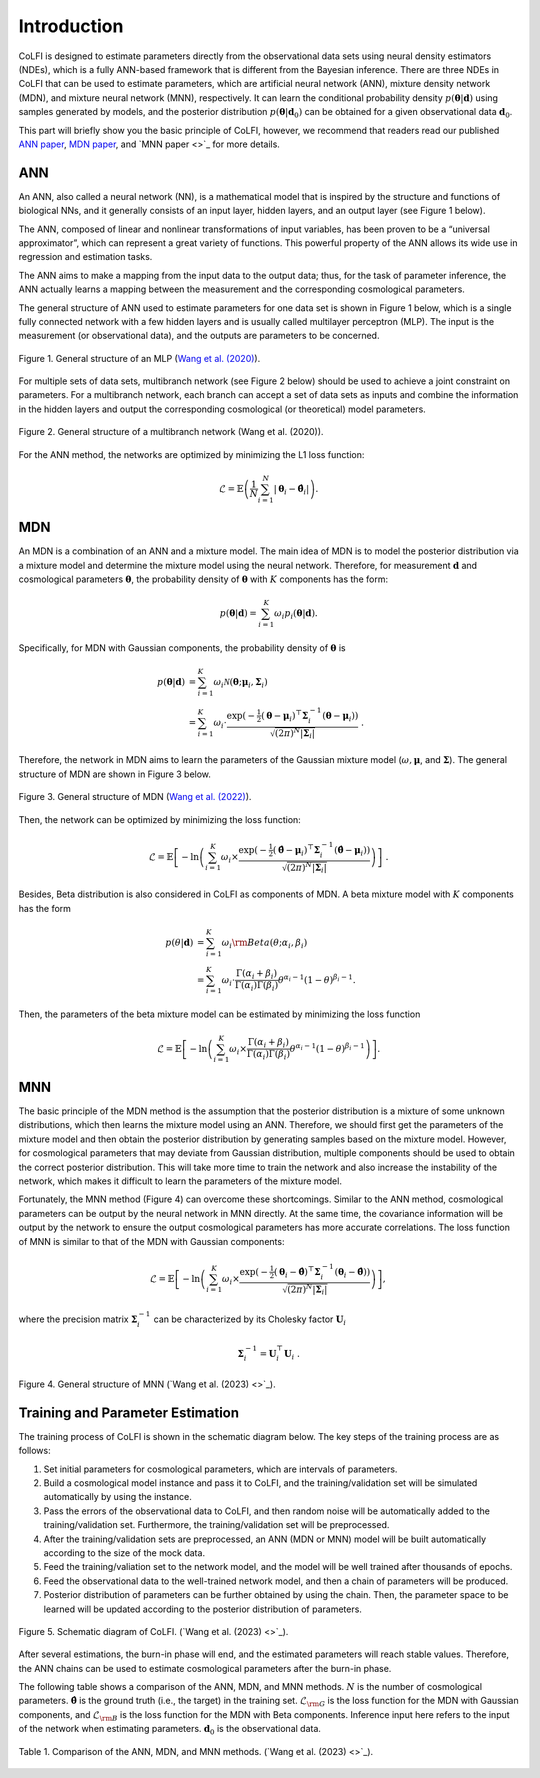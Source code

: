 .. _introduction:

Introduction
************

CoLFI is designed to estimate parameters directly from the observational data sets using neural density estimators (NDEs), which is a fully ANN-based framework that is different from the Bayesian inference. There are three NDEs in CoLFI that can be used to estimate parameters, which are artificial neural network (ANN), mixture density network (MDN), and mixture neural network (MNN), respectively. It can learn the conditional probability density :math:`p(\boldsymbol\theta|\boldsymbol d)` using samples generated by models, and the posterior distribution :math:`p(\boldsymbol\theta|\boldsymbol{d}_0)` can be obtained for a given observational data :math:`\boldsymbol{d}_0`.

This part will briefly show you the basic principle of CoLFI, however, we recommend that readers read our published `ANN paper <https://arxiv.org/abs/2005.07089>`_, `MDN paper <https://arxiv.org/abs/2207.00185>`_, and `MNN paper <>`_ for more details.


ANN
===

An ANN, also called a neural network (NN), is a mathematical model that is inspired by the structure and functions of biological NNs, and it generally consists of an input layer, hidden layers, and an output layer (see Figure 1 below). 

The ANN, composed of linear and nonlinear transformations of input variables, has been proven to be a “universal approximator”, which can represent a great variety of functions. This powerful property of the ANN allows its wide use in regression and estimation tasks.

The ANN aims to make a mapping from the input data to the output data; thus, for the task of parameter inference, the ANN actually learns a mapping between the measurement and the corresponding cosmological parameters.

The general structure of ANN used to estimate parameters for one data set is shown in Figure 1 below, which is a single fully connected network with a few hidden layers and is usually called multilayer perceptron (MLP). The input is the measurement (or observational data), and the outputs are parameters to be concerned.
    
.. figure:: figures/mlp.png
    :align: center
    :scale: 33 %
    
    Figure 1. General structure of an MLP (`Wang et al. (2020) <https://doi.org/10.3847/1538-4365/aba190>`_).

For multiple sets of data sets, multibranch network (see Figure 2 below) should be used to achieve a joint constraint on parameters. For a multibranch network, each branch can accept a set of data sets as inputs and combine the information in the hidden layers and output the corresponding cosmological (or theoretical) model parameters.

.. figure:: figures/multiBranch.png
    :align: center
    :scale: 33 %

    Figure 2. General structure of a multibranch network (Wang et al. (2020)).
    
For the ANN method, the networks are optimized by minimizing the L1 loss function:

.. math::
	\mathcal{L} = \mathbb{E}\left( \frac{1}{N}\sum_{i=1}^{N}|\boldsymbol\theta_i - \hat{\boldsymbol\theta}_i| \right) .


MDN
===

An MDN is a combination of an ANN and a mixture model. The main idea of MDN is to model the posterior distribution via a mixture model and determine the mixture model using the neural network. Therefore, for measurement :math:`\boldsymbol{d}` and cosmological parameters :math:`\boldsymbol\theta`, the probability density of :math:`\boldsymbol\theta` with :math:`K` components has the form:

.. math::
	p(\boldsymbol\theta|\boldsymbol{d}) = \sum_{i=1}^K \omega_i p_i(\boldsymbol\theta|\boldsymbol{d}) .

Specifically, for MDN with Gaussian components, the probability density of :math:`\boldsymbol\theta` is

.. math::
	\nonumber p(\boldsymbol\theta|\boldsymbol{d}) &= \sum_{i=1}^K \omega_i\mathcal{N}(\boldsymbol\theta; \boldsymbol\mu_i, \boldsymbol\Sigma_i) \\
	&= \sum_{i=1}^K \omega_i\cdot\frac{\exp{\left( -\tfrac{1}{2} (\boldsymbol\theta - \boldsymbol\mu_i)^\top \boldsymbol\Sigma_i^{-1} (\boldsymbol\theta - \boldsymbol\mu_i) \right)}}{\sqrt{\left( 2\pi \right)^N |\boldsymbol\Sigma_i|}}~.

Therefore, the network in MDN aims to learn the parameters of the Gaussian mixture model (:math:`\omega, \boldsymbol\mu`, and :math:`\boldsymbol\Sigma`). The general structure of MDN are shown in Figure 3 below.

.. figure:: figures/mdn_multiBranchMDN.png
    :align: center
    :width: 96 %
    
    Figure 3. General structure of MDN (`Wang et al. (2022) <https://doi.org/10.3847/1538-4365/ac7da1>`_).

Then, the network can be optimized by minimizing the loss function:

.. math::
	\mathcal{L} = \mathbb{E}\left[ -\ln\left( \sum_{i=1}^K \omega_i \times \frac{\exp{\left( -\tfrac{1}{2} (\hat{\boldsymbol\theta} - \boldsymbol\mu_i)^\top \boldsymbol\Sigma_i^{-1} (\hat{\boldsymbol\theta} - \boldsymbol\mu_i) \right)}}{\sqrt{\left( 2\pi \right)^N |\boldsymbol\Sigma_i|}} \right) \right] ~.

Besides, Beta distribution is also considered in CoLFI as components of MDN. A beta mixture model with :math:`K` components has the form

.. math::
	\nonumber p(\theta|\boldsymbol{d}) &= \sum_{i=1}^K \omega_i {\rm Beta}(\theta; \alpha_i, \beta_i) \\
	&= \sum_{i=1}^K \omega_i \cdot \frac{\Gamma(\alpha_i+\beta_i)}{\Gamma(\alpha_i)\Gamma(\beta_i)} \theta^{\alpha_i-1} (1-	\theta)^{\beta_i-1} .

Then, the parameters of the beta mixture model can be estimated by minimizing the loss function

.. math::	
	\mathcal{L} = \mathbb{E}\left[ -\ln\left( \sum_{i=1}^K \omega_i  \times \frac{\Gamma(\alpha_i+\beta_i)}{\Gamma(\alpha_i)\Gamma(\beta_i)} \theta^{\alpha_i-1} (1-\theta)^{\beta_i-1}\right) \right] .


MNN
===

The basic principle of the MDN method is the assumption that the posterior distribution is a mixture of some unknown distributions, which then learns the mixture model using an ANN. Therefore, we should first get the parameters of the mixture model and then obtain the posterior distribution by generating samples based on the mixture model. However, for cosmological parameters that may deviate from Gaussian distribution, multiple components should be used to obtain the correct posterior distribution. This will take more time to train the network and also increase the instability of the network, which makes it difficult to learn the parameters of the mixture model.

Fortunately, the MNN method (Figure 4) can overcome these shortcomings. Similar to the ANN method, cosmological parameters can be output by the neural network in MNN directly. At the same time, the covariance information will be output by the network to ensure the output cosmological parameters has more accurate correlations. The loss function of MNN is similar to that of the MDN with Gaussian components:

.. math::
	\nonumber\mathcal{L} = \mathbb{E}\left[ -\ln\left( \sum_{i=1}^K \omega_i \times \frac{\exp{\left( -\tfrac{1}{2} (\boldsymbol\theta_i - \hat{\boldsymbol\theta})^\top \boldsymbol\Sigma_i^{-1} (\boldsymbol\theta_i - \hat{\boldsymbol\theta}) \right)}}{\sqrt{\left( 2\pi \right)^N |\boldsymbol\Sigma_i|}} \right) \right] ,

where the precision matrix :math:`\boldsymbol\Sigma^{-1}_i` can be characterized by its Cholesky factor :math:`\boldsymbol{U}_i`

.. math::
	\boldsymbol\Sigma^{-1}_i = \boldsymbol{U}^\top_i\boldsymbol{U}_i~.

.. figure:: figures/mnn_multiBranchMNN.png
    :align: center
    :width: 96 %
    
    Figure 4. General structure of MNN (`Wang et al. (2023) <>`_).


Training and Parameter Estimation
=================================

The training process of CoLFI is shown in the schematic diagram below. The key steps of the training process are as follows:

1. Set initial parameters for cosmological parameters, which are intervals of parameters.

2. Build a cosmological model instance and pass it to CoLFI, and the training/validation set will be simulated automatically by using the instance.

3. Pass the errors of the observational data to CoLFI, and then random noise will be automatically added to the training/validation set. Furthermore, the training/validation set will be preprocessed.

4. After the training/validation sets are preprocessed, an ANN (MDN or MNN) model will be built automatically according to the size of the mock data.

5. Feed the training/valiation set to the network model, and the model will be well trained after thousands of epochs.

6. Feed the observational data to the well-trained network model, and then a chain of parameters will be produced.

7. Posterior distribution of parameters can be further obtained by using the chain. Then, the parameter space to be learned will be updated according to the posterior distribution of parameters.

.. figure:: figures/colfi_schematic.png
    :align: center
    :scale: 45 %
    
    Figure 5. Schematic diagram of CoLFI. (`Wang et al. (2023) <>`_).

After several estimations, the burn-in phase will end, and the estimated parameters will reach stable values. Therefore, the ANN chains can be used to estimate cosmological parameters after the burn-in phase.

The following table shows a comparison of the ANN, MDN, and MNN methods. :math:`N` is the number of cosmological parameters. :math:`\hat{\boldsymbol\theta}` is the ground truth (i.e., the target) in the training set. :math:`\mathcal{L}_{\rm G}` is the loss function for the MDN with Gaussian components, and :math:`\mathcal{L}_{\rm B}` is the loss function for the MDN with Beta components. Inference input here refers to the input of the network when estimating parameters. :math:`\boldsymbol{d}_0` is the observational data.

.. figure:: figures/ndes_comparison.png
    :align: center
    :scale: 40 %
    
    Table 1. Comparison of the ANN, MDN, and MNN methods. (`Wang et al. (2023) <>`_).


